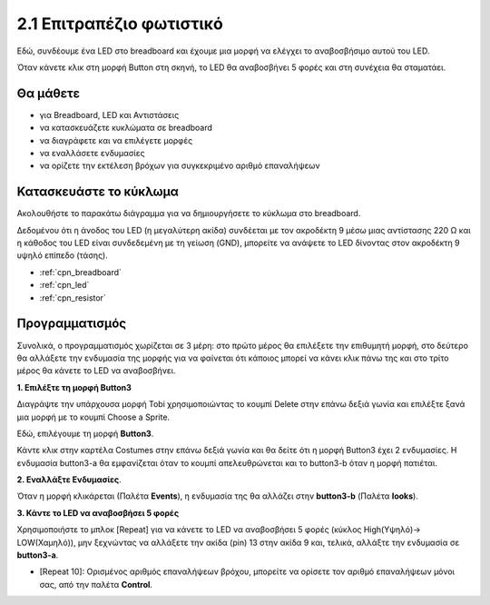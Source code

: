 .. _table_lamp:

2.1 Επιτραπέζιο φωτιστικό
================

Εδώ, συνδέουμε ένα LED στο breadboard και έχουμε μια μορφή να ελέγχει το αναβοσβήσιμο αυτού του LED.

Όταν κάνετε κλικ στη μορφή Button στη σκηνή, το LED θα αναβοσβήνει 5 φορές και στη συνέχεια θα σταματάει.

.. image:: img/2_button.png

Θα μάθετε
---------------------


- για Breadboard, LED και Αντιστάσεις
- να κατασκευάζετε κυκλώματα σε breadboard
- να διαγράφετε και να επιλέγετε μορφές
- να εναλλάσετε ενδυμασίες
- να ορίζετε την εκτέλεση βρόχων για συγκεκριμένο αριθμό επαναλήψεων

Κατασκευάστε το κύκλωμα
-----------------------

Ακολουθήστε το παρακάτω διάγραμμα για να δημιουργήσετε το κύκλωμα στο breadboard.

Δεδομένου ότι η άνοδος του LED (η μεγαλύτερη ακίδα) συνδέεται με τον ακροδέκτη 9 μέσω μιας αντίστασης 220 Ω και η κάθοδος του LED είναι συνδεδεμένη με τη γείωση (GND), μπορείτε να ανάψετε το LED δίνοντας στον ακροδέκτη 9 υψηλό επίπεδο (τάσης).

.. image:: img/circuit/led_circuit.png

* :ref:`cpn_breadboard`
* :ref:`cpn_led`
* :ref:`cpn_resistor`

Προγραμματισμός
------------------

Συνολικά, ο προγραμματισμός χωρίζεται σε 3 μέρη: στο πρώτο μέρος θα επιλέξετε την επιθυμητή μορφή, στο δεύτερο θα αλλάξετε την ενδυμασία της μορφής για να φαίνεται ότι κάποιος μπορεί να κάνει κλικ πάνω της και στο τρίτο μέρος θα κάνετε το LED να αναβοσβήνει.

**1. Επιλέξτε τη μορφή Button3**

Διαγράψτε την υπάρχουσα μορφή Tobi χρησιμοποιώντας το κουμπί Delete στην επάνω δεξιά γωνία και επιλέξτε ξανά μια μορφή με το κουμπί Choose a Sprite.

.. image:: img/2_tobi.png

Εδώ, επιλέγουμε τη μορφή **Button3**.

.. image:: img/2_button3.png

Κάντε κλικ στην καρτέλα Costumes στην επάνω δεξιά γωνία και θα δείτε ότι η μορφή Button3 έχει 2 ενδυμασίες. Η ενδυμασία button3-a θα εμφανίζεται όταν το κουμπί απελευθρώνεται και το button3-b όταν η μορφή πατιέται.

.. image:: img/2_button3_2.png

**2. Εναλλάξτε Ενδυμασίες**.

Όταν η μορφή κλικάρεται (Παλέτα **Events**), η ενδυμασία της θα αλλάζει στην **button3-b** (Παλέτα **looks**).

.. image:: img/2_switch.png

**3. Κάντε το LED να αναβοσβήσει 5 φορές**

Χρησιμοποιήστε το μπλοκ [Repeat] για να κάνετε το LED να αναβοσβήσει 5 φορές (κύκλος High(Υψηλό)-> LOW(Χαμηλό)), μην ξεχνώντας να αλλάξετε την ακίδα (pin) 13 στην ακίδα 9 και, τελικά, αλλάξτε την ενδυμασία σε **button3-a**.

* [Repeat 10]: Ορισμένος αριθμός επαναλήψεων βρόχου, μπορείτε να ορίσετε τον αριθμό επαναλήψεων μόνοι σας, από την παλέτα **Control**.

.. image:: img/2_led_on_off.png




